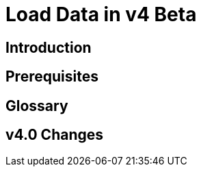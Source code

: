 = Load Data in v4 Beta
:experimental:


== Introduction

== Prerequisites

== Glossary

== v4.0 Changes

